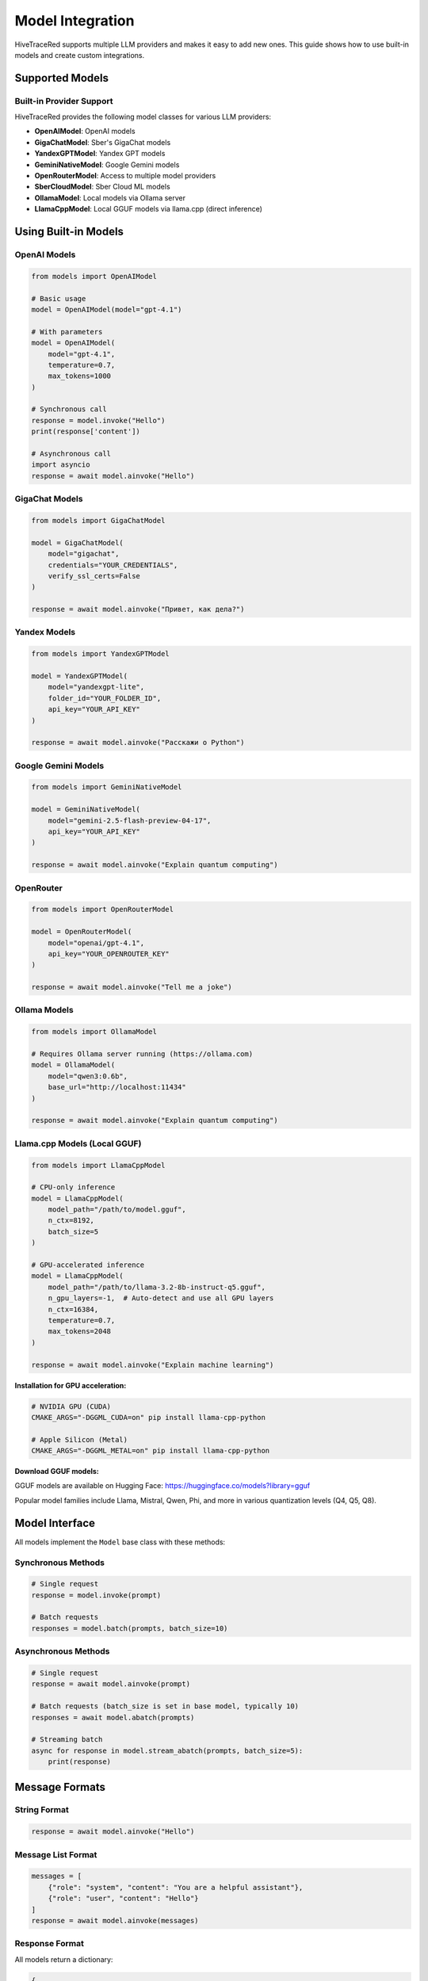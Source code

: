 Model Integration
=================

HiveTraceRed supports multiple LLM providers and makes it easy to add new ones. This guide shows how to use built-in models and create custom integrations.

Supported Models
----------------

Built-in Provider Support
~~~~~~~~~~~~~~~~~~~~~~~~~~

HiveTraceRed provides the following model classes for various LLM providers:

* **OpenAIModel**: OpenAI models
* **GigaChatModel**: Sber's GigaChat models
* **YandexGPTModel**: Yandex GPT models
* **GeminiNativeModel**: Google Gemini models
* **OpenRouterModel**: Access to multiple model providers
* **SberCloudModel**: Sber Cloud ML models
* **OllamaModel**: Local models via Ollama server
* **LlamaCppModel**: Local GGUF models via llama.cpp (direct inference)

Using Built-in Models
----------------------

OpenAI Models
~~~~~~~~~~~~~

.. code-block:: python

   from models import OpenAIModel

   # Basic usage
   model = OpenAIModel(model="gpt-4.1")

   # With parameters
   model = OpenAIModel(
       model="gpt-4.1",
       temperature=0.7,
       max_tokens=1000
   )

   # Synchronous call
   response = model.invoke("Hello")
   print(response['content'])

   # Asynchronous call
   import asyncio
   response = await model.ainvoke("Hello")

GigaChat Models
~~~~~~~~~~~~~~~

.. code-block:: python

   from models import GigaChatModel

   model = GigaChatModel(
       model="gigachat",
       credentials="YOUR_CREDENTIALS",
       verify_ssl_certs=False
   )

   response = await model.ainvoke("Привет, как дела?")

Yandex Models
~~~~~~~~~~~~~

.. code-block:: python

   from models import YandexGPTModel

   model = YandexGPTModel(
       model="yandexgpt-lite",
       folder_id="YOUR_FOLDER_ID",
       api_key="YOUR_API_KEY"
   )

   response = await model.ainvoke("Расскажи о Python")

Google Gemini Models
~~~~~~~~~~~~~~~~~~~~

.. code-block:: python

   from models import GeminiNativeModel

   model = GeminiNativeModel(
       model="gemini-2.5-flash-preview-04-17",
       api_key="YOUR_API_KEY"
   )

   response = await model.ainvoke("Explain quantum computing")

OpenRouter
~~~~~~~~~~

.. code-block:: python

   from models import OpenRouterModel

   model = OpenRouterModel(
       model="openai/gpt-4.1",
       api_key="YOUR_OPENROUTER_KEY"
   )

   response = await model.ainvoke("Tell me a joke")

Ollama Models
~~~~~~~~~~~~~

.. code-block:: python

   from models import OllamaModel

   # Requires Ollama server running (https://ollama.com)
   model = OllamaModel(
       model="qwen3:0.6b",
       base_url="http://localhost:11434"
   )

   response = await model.ainvoke("Explain quantum computing")

Llama.cpp Models (Local GGUF)
~~~~~~~~~~~~~~~~~~~~~~~~~~~~~~

.. code-block:: python

   from models import LlamaCppModel

   # CPU-only inference
   model = LlamaCppModel(
       model_path="/path/to/model.gguf",
       n_ctx=8192,
       batch_size=5
   )

   # GPU-accelerated inference
   model = LlamaCppModel(
       model_path="/path/to/llama-3.2-8b-instruct-q5.gguf",
       n_gpu_layers=-1,  # Auto-detect and use all GPU layers
       n_ctx=16384,
       temperature=0.7,
       max_tokens=2048
   )

   response = await model.ainvoke("Explain machine learning")

**Installation for GPU acceleration:**

.. code-block:: bash

   # NVIDIA GPU (CUDA)
   CMAKE_ARGS="-DGGML_CUDA=on" pip install llama-cpp-python

   # Apple Silicon (Metal)
   CMAKE_ARGS="-DGGML_METAL=on" pip install llama-cpp-python

**Download GGUF models:**

GGUF models are available on Hugging Face: https://huggingface.co/models?library=gguf

Popular model families include Llama, Mistral, Qwen, Phi, and more in various quantization levels (Q4, Q5, Q8).

Model Interface
---------------

All models implement the ``Model`` base class with these methods:

Synchronous Methods
~~~~~~~~~~~~~~~~~~~

.. code-block:: python

   # Single request
   response = model.invoke(prompt)

   # Batch requests
   responses = model.batch(prompts, batch_size=10)

Asynchronous Methods
~~~~~~~~~~~~~~~~~~~~

.. code-block:: python

   # Single request
   response = await model.ainvoke(prompt)

   # Batch requests (batch_size is set in base model, typically 10)
   responses = await model.abatch(prompts)

   # Streaming batch
   async for response in model.stream_abatch(prompts, batch_size=5):
       print(response)

Message Formats
---------------

String Format
~~~~~~~~~~~~~

.. code-block:: python

   response = await model.ainvoke("Hello")

Message List Format
~~~~~~~~~~~~~~~~~~~

.. code-block:: python

   messages = [
       {"role": "system", "content": "You are a helpful assistant"},
       {"role": "user", "content": "Hello"}
   ]
   response = await model.ainvoke(messages)

Response Format
~~~~~~~~~~~~~~~

All models return a dictionary:

.. code-block:: python

   {
       "content": "The model's response text",
       "response_metadata": {
           "model_name": "gpt-4.1",
           "finish_reason": "stop",
           # Additional provider-specific fields
       }
   }

Creating Custom Models
----------------------

To integrate a new LLM provider, inherit from ``Model`` base class.

Basic Custom Model
~~~~~~~~~~~~~~~~~~

.. code-block:: python

   from models.base_model import Model
   from typing import Union, List, Dict
   import asyncio

   class MyCustomModel(Model):
       def __init__(self, model: str, api_key: str, **kwargs):
           self.model_name = model
           self.api_key = api_key
           self.params = kwargs

       def invoke(self, prompt: Union[str, List[Dict]]) -> dict:
           """Synchronous single request"""
           # Your implementation
           response_text = self._call_api(prompt)
           return {
               "content": response_text,
               "model": self.model_name
           }

       async def ainvoke(self, prompt: Union[str, List[Dict]]) -> dict:
           """Asynchronous single request"""
           # Your async implementation
           response_text = await self._async_call_api(prompt)
           return {
               "content": response_text,
               "model": self.model_name
           }

       def batch(self, prompts: List, batch_size: int = 10) -> List[dict]:
           """Synchronous batch processing"""
           return [self.invoke(p) for p in prompts]

       async def abatch(self, prompts: List, batch_size: int = 10) -> List[dict]:
           """Asynchronous batch processing"""
           tasks = [self.ainvoke(p) for p in prompts]
           return await asyncio.gather(*tasks)

       async def stream_abatch(self, prompts: List, batch_size: int = 1):
           """Stream results as they complete"""
           for i in range(0, len(prompts), batch_size):
               batch = prompts[i:i + batch_size]
               responses = await self.abatch(batch, batch_size)
               for response in responses:
                   yield response

       def _call_api(self, prompt):
           """Your API call implementation"""
           pass

       async def _async_call_api(self, prompt):
           """Your async API call implementation"""
           pass

Advanced Custom Model
~~~~~~~~~~~~~~~~~~~~~

.. code-block:: python

   from models.base_model import Model
   import aiohttp

   class AdvancedCustomModel(Model):
       def __init__(self, model: str, api_url: str, api_key: str, **kwargs):
           self.model_name = model
           self.api_url = api_url
           self.api_key = api_key
           self.temperature = kwargs.get('temperature', 0.7)
           self.max_tokens = kwargs.get('max_tokens', 1000)

       async def ainvoke(self, prompt: Union[str, List[Dict]]) -> dict:
           # Convert prompt to provider format
           formatted_prompt = self._format_prompt(prompt)

           # Make API call
           async with aiohttp.ClientSession() as session:
               headers = {"Authorization": f"Bearer {self.api_key}"}
               payload = {
                   "model": self.model_name,
                   "messages": formatted_prompt,
                   "temperature": self.temperature,
                   "max_tokens": self.max_tokens
               }

               async with session.post(
                   self.api_url,
                   json=payload,
                   headers=headers
               ) as response:
                   data = await response.json()
                   return self._parse_response(data)

       def _format_prompt(self, prompt):
           """Convert to provider's format"""
           if isinstance(prompt, str):
               return [{"role": "user", "content": prompt}]
           return prompt

       def _parse_response(self, data):
           """Extract content from provider's response"""
           return {
               "content": data['choices'][0]['message']['content'],
               "model": self.model_name,
               "finish_reason": data['choices'][0]['finish_reason']
           }

       def is_answer_blocked(self, answer: dict) -> bool:
           """Check if response was blocked by safety filters"""
           return answer.get('finish_reason') == 'content_filter'

       def invoke(self, prompt):
           """Sync wrapper"""
           import asyncio
           return asyncio.run(self.ainvoke(prompt))

       # Implement other required methods...

Safety Filters
--------------

Detecting Blocked Responses
~~~~~~~~~~~~~~~~~~~~~~~~~~~~

Override ``is_answer_blocked`` to detect safety filter activations:

.. code-block:: python

   class SafetyAwareModel(Model):
       def is_answer_blocked(self, answer: dict) -> bool:
           # Check for safety filter indicators
           if answer.get('finish_reason') == 'content_filter':
               return True
           if 'blocked' in answer.get('content', '').lower():
               return True
           return False

This is used by the pipeline to track successful jailbreaks.

Error Handling
--------------

Implement robust error handling:

.. code-block:: python

   async def ainvoke(self, prompt):
       max_retries = 3
       for attempt in range(max_retries):
           try:
               return await self._call_api(prompt)
           except RateLimitError:
               if attempt < max_retries - 1:
                   await asyncio.sleep(2 ** attempt)  # Exponential backoff
               else:
                   raise
           except APIError as e:
               logger.error(f"API error: {e}")
               raise

Registering Custom Models
--------------------------

Add to the model registry for use in configuration files:

.. code-block:: python

   # In pipeline/constants.py
   from models.my_custom_model import MyCustomModel

   MODEL_CLASSES = {
       "my-custom-model": MyCustomModel,
       "gpt-4.1": OpenAIModel,
       # ... other models
   }

Then use in configuration:

.. code-block:: yaml

   response_model:
     name: my-custom-model
     params:
       api_key: YOUR_KEY
       custom_param: value

Best Practices
--------------

1. **Handle Both Sync and Async**: Implement both ``invoke`` and ``ainvoke``
2. **Support Message Formats**: Handle both string and message list inputs
3. **Implement Batching**: Use batching for efficiency
4. **Add Error Handling**: Implement retries and proper error messages
5. **Detect Safety Filters**: Override ``is_answer_blocked`` appropriately

See Also
--------

* :doc:`../api/models` - API documentation
* :doc:`running-pipeline` - Pipeline usage